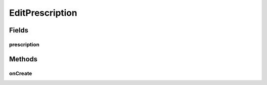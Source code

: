 .. java:import:: android.app ActionBar

.. java:import:: android.app Activity

.. java:import:: android.app AlertDialog

.. java:import:: android.app ProgressDialog

.. java:import:: android.content DialogInterface

.. java:import:: android.content Intent

.. java:import:: android.os AsyncTask

.. java:import:: android.os Bundle

.. java:import:: android.os StrictMode

.. java:import:: android.view View

.. java:import:: android.widget ArrayAdapter

.. java:import:: android.widget Button

.. java:import:: android.widget CheckBox

.. java:import:: android.widget EditText

.. java:import:: android.widget Spinner

.. java:import:: android.widget TextView

.. java:import:: org.json JSONArray

.. java:import:: org.json JSONException

.. java:import:: org.json JSONObject

.. java:import:: java.util ArrayList

.. java:import:: java.util HashMap

.. java:import:: java.util.zip CheckedOutputStream

EditPrescription
================

.. java:package:: justhealth.jhapp
   :noindex:

.. java:type:: public class EditPrescription extends Activity

Fields
------
prescription
^^^^^^^^^^^^

.. java:field::  JSONObject prescription
   :outertype: EditPrescription

Methods
-------
onCreate
^^^^^^^^

.. java:method:: protected void onCreate(Bundle savedInstanceState)
   :outertype: EditPrescription

   This sets the correct xml layout. It gets the prescription JSON object that was passed with the intent and assigns it to the class variable. OnClickListener for the update button, displays an are you sure... dialog.

   :param savedInstanceState: a bundle if the state of the application was to be saved.

